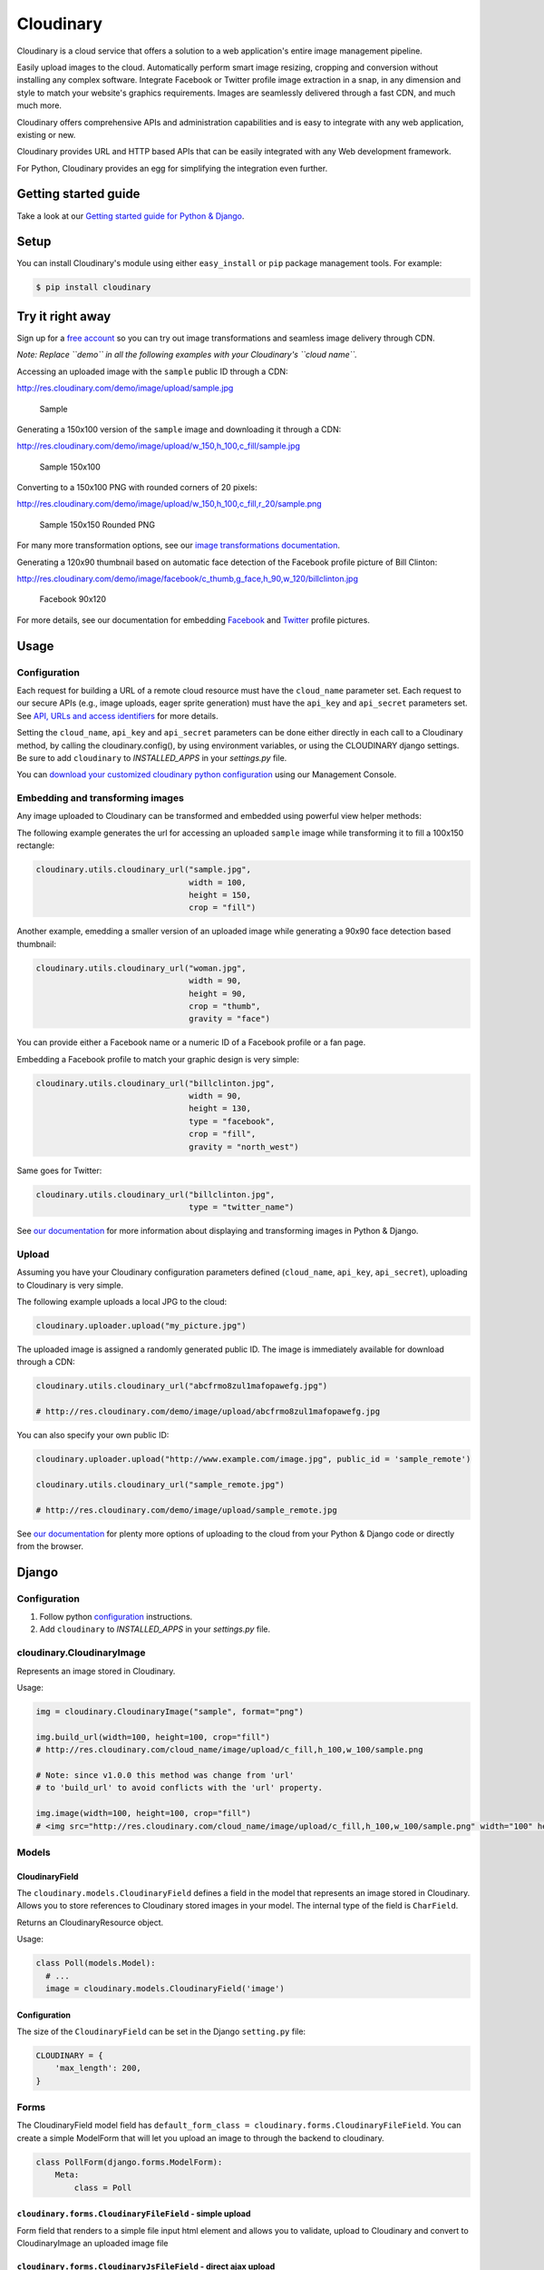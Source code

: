 Cloudinary
==========

Cloudinary is a cloud service that offers a solution to a web
application's entire image management pipeline.

Easily upload images to the cloud. Automatically perform smart image
resizing, cropping and conversion without installing any complex
software. Integrate Facebook or Twitter profile image extraction in a
snap, in any dimension and style to match your website's graphics
requirements. Images are seamlessly delivered through a fast CDN, and
much much more.

Cloudinary offers comprehensive APIs and administration capabilities and
is easy to integrate with any web application, existing or new.

Cloudinary provides URL and HTTP based APIs that can be easily
integrated with any Web development framework.

For Python, Cloudinary provides an egg for simplifying the integration
even further.

Getting started guide
---------------------

|image0| Take a look at our `Getting started guide for Python &
Django <http://cloudinary.com/documentation/django_integration#getting_started_guide>`__.

Setup
-----

You can install Cloudinary's module using either ``easy_install`` or
``pip`` package management tools. For example:

.. code:: sh

    $ pip install cloudinary

Try it right away
-----------------

Sign up for a `free
account <https://cloudinary.com/users/register/free>`_ so you can try
out image transformations and seamless image delivery through CDN.

*Note: Replace ``demo`` in all the following examples with your
Cloudinary's ``cloud name``.*

Accessing an uploaded image with the ``sample`` public ID through a CDN:

http://res.cloudinary.com/demo/image/upload/sample.jpg

.. figure:: https://res.cloudinary.com/demo/image/upload/w_0.4/sample.jpg
   :alt: Sample

   Sample

Generating a 150x100 version of the ``sample`` image and downloading it
through a CDN:

http://res.cloudinary.com/demo/image/upload/w\_150,h\_100,c\_fill/sample.jpg

.. figure:: https://res.cloudinary.com/demo/image/upload/w_150,h_100,c_fill/sample.jpg
   :alt: Sample 150x100

   Sample 150x100

Converting to a 150x100 PNG with rounded corners of 20 pixels:

http://res.cloudinary.com/demo/image/upload/w\_150,h\_100,c\_fill,r\_20/sample.png

.. figure:: https://res.cloudinary.com/demo/image/upload/w_150,h_100,c_fill,r_20/sample.png
   :alt: Sample 150x150 Rounded PNG

   Sample 150x150 Rounded PNG

For many more transformation options, see our `image transformations
documentation <http://cloudinary.com/documentation/image_transformations>`__.

Generating a 120x90 thumbnail based on automatic face detection of the
Facebook profile picture of Bill Clinton:

http://res.cloudinary.com/demo/image/facebook/c\_thumb,g\_face,h\_90,w\_120/billclinton.jpg

.. figure:: https://res.cloudinary.com/demo/image/facebook/c_thumb,g_face,h_90,w_120/billclinton.jpg
   :alt: Facebook 90x200

   Facebook 90x120

For more details, see our documentation for embedding
`Facebook <http://cloudinary.com/documentation/facebook_profile_pictures>`__
and
`Twitter <http://cloudinary.com/documentation/twitter_profile_pictures>`__
profile pictures.

Usage
-----
.. _configuration:

Configuration
~~~~~~~~~~~~~

Each request for building a URL of a remote cloud resource must have the
``cloud_name`` parameter set. Each request to our secure APIs (e.g.,
image uploads, eager sprite generation) must have the ``api_key`` and
``api_secret`` parameters set. See `API, URLs and access
identifiers <http://cloudinary.com/documentation/api_and_access_identifiers>`_
for more details.

Setting the ``cloud_name``, ``api_key`` and ``api_secret`` parameters
can be done either directly in each call to a Cloudinary method, by
calling the cloudinary.config(), by using environment variables, or
using the CLOUDINARY django settings. Be sure to add ``cloudinary`` to `INSTALLED_APPS` in your `settings.py` file.

You can `download your customized cloudinary python
configuration <https://cloudinary.com/console/cloudinary_python.txt>`__
using our Management Console.

Embedding and transforming images
~~~~~~~~~~~~~~~~~~~~~~~~~~~~~~~~~

Any image uploaded to Cloudinary can be transformed and embedded using
powerful view helper methods:

The following example generates the url for accessing an uploaded
``sample`` image while transforming it to fill a 100x150 rectangle:

.. code:: python

    cloudinary.utils.cloudinary_url("sample.jpg",
                                    width = 100,
                                    height = 150,
                                    crop = "fill")

Another example, emedding a smaller version of an uploaded image while
generating a 90x90 face detection based thumbnail:

.. code:: python

    cloudinary.utils.cloudinary_url("woman.jpg",
                                    width = 90,
                                    height = 90,
                                    crop = "thumb",
                                    gravity = "face")

You can provide either a Facebook name or a numeric ID of a Facebook
profile or a fan page.

Embedding a Facebook profile to match your graphic design is very
simple:

.. code:: python

    cloudinary.utils.cloudinary_url("billclinton.jpg",
                                    width = 90,
                                    height = 130,
                                    type = "facebook",
                                    crop = "fill",
                                    gravity = "north_west")

Same goes for Twitter:

.. code:: python

    cloudinary.utils.cloudinary_url("billclinton.jpg",
                                    type = "twitter_name")

|image1| See `our
documentation <http://cloudinary.com/documentation/django_image_manipulation>`__
for more information about displaying and transforming images in Python
& Django.

Upload
~~~~~~

Assuming you have your Cloudinary configuration parameters defined
(``cloud_name``, ``api_key``, ``api_secret``), uploading to Cloudinary
is very simple.

The following example uploads a local JPG to the cloud:

.. code:: python

    cloudinary.uploader.upload("my_picture.jpg")

The uploaded image is assigned a randomly generated public ID. The image
is immediately available for download through a CDN:

.. code:: python

    cloudinary.utils.cloudinary_url("abcfrmo8zul1mafopawefg.jpg")

    # http://res.cloudinary.com/demo/image/upload/abcfrmo8zul1mafopawefg.jpg

You can also specify your own public ID:

.. code:: python

    cloudinary.uploader.upload("http://www.example.com/image.jpg", public_id = 'sample_remote')

    cloudinary.utils.cloudinary_url("sample_remote.jpg")

    # http://res.cloudinary.com/demo/image/upload/sample_remote.jpg

|image2| See `our
documentation <http://cloudinary.com/documentation/django_image_upload>`__
for plenty more options of uploading to the cloud from your Python &
Django code or directly from the browser.

Django
------

Configuration
~~~~~~~~~~~~~
1. Follow python configuration_ instructions.
2. Add ``cloudinary`` to `INSTALLED_APPS` in your `settings.py` file.

cloudinary.CloudinaryImage
~~~~~~~~~~~~~~~~~~~~~~~~~~

Represents an image stored in Cloudinary.

Usage:

.. code:: python

    img = cloudinary.CloudinaryImage("sample", format="png")

    img.build_url(width=100, height=100, crop="fill")
    # http://res.cloudinary.com/cloud_name/image/upload/c_fill,h_100,w_100/sample.png

    # Note: since v1.0.0 this method was change from 'url'
    # to 'build_url' to avoid conflicts with the 'url' property.

    img.image(width=100, height=100, crop="fill")
    # <img src="http://res.cloudinary.com/cloud_name/image/upload/c_fill,h_100,w_100/sample.png" width="100" height="100"/>

Models
~~~~~~

CloudinaryField
^^^^^^^^^^^^^^^

The ``cloudinary.models.CloudinaryField`` defines a field in the model
that represents an image stored in Cloudinary. Allows you to store
references to Cloudinary stored images in your model. The internal type
of the field is ``CharField``.

Returns an CloudinaryResource object.

Usage:

.. code:: python

    class Poll(models.Model):
      # ...
      image = cloudinary.models.CloudinaryField('image')

Configuration
^^^^^^^^^^^^^

The size of the ``CloudinaryField`` can be set in the Django
``setting.py`` file:

.. code:: python

    CLOUDINARY = {
        'max_length': 200,
    }

Forms
~~~~~

The CloudinaryField model field has
``default_form_class = cloudinary.forms.CloudinaryFileField``. You can
create a simple ModelForm that will let you upload an image to through
the backend to cloudinary.

.. code:: python

    class PollForm(django.forms.ModelForm):
        Meta:
            class = Poll

``cloudinary.forms.CloudinaryFileField`` - simple upload
^^^^^^^^^^^^^^^^^^^^^^^^^^^^^^^^^^^^^^^^^^^^^^^^^^^^^^^^

Form field that renders to a simple file input html element and allows
you to validate, upload to Cloudinary and convert to CloudinaryImage an
uploaded image file

``cloudinary.forms.CloudinaryJsFileField`` - direct ajax upload
^^^^^^^^^^^^^^^^^^^^^^^^^^^^^^^^^^^^^^^^^^^^^^^^^^^^^^^^^^^^^^^

This form field renders to a special input element that interacts with
Cloudinary's jQuery plugin and jQuery-File-Upload. It allows you to
validate and convert to CloudinaryImage a signed Cloudinary image
reference resulting from a successful image upload (see
`here <http://github.com/cloudinary/cloudinary_js>`__)

Cloudinary template tags
~~~~~~~~~~~~~~~~~~~~~~~~

Initialization:
^^^^^^^^^^^^^^^

.. code:: htmldjango

    {% load cloudinary %}

Including the required Javascript files:

.. code:: htmldjango

    {% cloudinary_includes %}

Passing configuration parameters to Cloudinary's jQuery plugin - will
create a script tag with configuration initialization:

.. code:: htmldjango

    {% cloudinary_js_config %}

Embedding images
^^^^^^^^^^^^^^^^

Image tags can be generated from a public\_id or from a CloudinaryImage
object using:

.. code:: htmldjango

    {% cloudinary image width=100 height=100 crop="fill" %}
    <img src="http://res.cloudinary.com/cloud_name/image/upload/c_fill,h_100,w_100/sample.png" width="100" height="100" crop="scale"/>

Uploading images
^^^^^^^^^^^^^^^^

The following tag generates an html form field that can be used to
upload the file directly to Cloudinary via ajax using the
jQuery-File-Upload widget. It could be used simply without parameters,
anywhere in the DOM:

.. code:: django

    {% cloudinary_direct_upload_field request=request %}

Alternatively, if used within an HTML form, after successful upload, the
jQuery plugin creates a hidden input field that could be used to pass
the uploaded image's metadata to the backend:

.. code:: htmldjango

    <form action="{% url "direct_upload_complete" %}" enctype="multipart/form-data">
        {% csrf_token %}
        {% cloudinary_direct_upload_field field='fieldname' request=request %}
    </form>

In both cases, the request object is optional, but is needed for
correctly handling older browsers which don't fully support CORS.

The following tag generates an html form that can be used to upload the
file directly to Cloudinary. The result is a redirect to the supplied
callback\_url.

.. code:: htmldjango

        {% cloudinary_direct_upload callback_url %}

Optional parameters:

-  ``public_id`` - The name of the uploaded file in Cloudinary

Code samples
------------

Basic Python sample
~~~~~~~~~~~~~~~~~~~

This sample is a synchronous script that shows the upload process from
local file, remote URL, with different transformations and options.

The source code and more details are available here:

https://github.com/cloudinary/pycloudinary/tree/master/samples/basic

Photo Album - Django Web application
~~~~~~~~~~~~~~~~~~~~~~~~~~~~~~~~~~~~

A simple web application that allows you to uploads photos, maintain a
database with references to them, list them with their metadata, and
display them using various cloud-based transformations.

The source code and more details are available here:

https://github.com/cloudinary/cloudinary-django-sample

Additional resources
--------------------

Additional resources are available at:

-  `Website <http://cloudinary.com>`__
-  `Documentation <http://cloudinary.com/documentation>`__
-  `Knowledge Base <http://support.cloudinary.com/forums>`__
-  `Documentation for Django
   integration <http://cloudinary.com/documentation/django_integration>`__
-  `Django image upload
   documentation <http://cloudinary.com/documentation/django_image_upload>`__
-  `Django image manipulation
   documentation <http://cloudinary.com/documentation/django_image_manipulation>`__
-  `Image transformations
   documentation <http://cloudinary.com/documentation/image_transformations>`__

Support
-------

You can `open an issue through
GitHub <https://github.com/cloudinary/pycloudinary/issues>`__.

Contact us http://cloudinary.com/contact

Stay tuned for updates, tips and tutorials:
`Blog <http://cloudinary.com/blog>`__,
`Twitter <https://twitter.com/cloudinary>`__,
`Facebook <http://www.facebook.com/Cloudinary>`__.

License
-------

Released under the MIT license.

Contains MIT licensed code from
`poster <https://bitbucket.org/chrisatlee/poster>`__.

.. |image0| image:: http://res.cloudinary.com/cloudinary/image/upload/see_more_bullet.png
.. |image1| image:: http://res.cloudinary.com/cloudinary/image/upload/see_more_bullet.png
.. |image2| image:: http://res.cloudinary.com/cloudinary/image/upload/see_more_bullet.png


